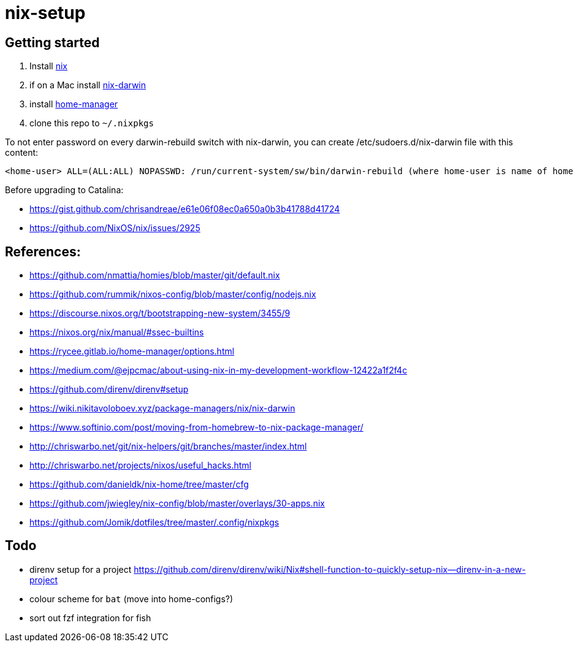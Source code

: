 # nix-setup

## Getting started

1. Install link:https://nixos.org/nix/download.html[nix]
1. if on a Mac install link:https://github.com/LnL7/nix-darwin#install[nix-darwin]
1. install link:https://rycee.gitlab.io/home-manager/index.html#sec-install-standalone[home-manager]
1. clone this repo to `~/.nixpkgs`

To not enter password on every darwin-rebuild switch with nix-darwin, you can create /etc/sudoers.d/nix-darwin file with this content:
```
<home-user> ALL=(ALL:ALL) NOPASSWD: /run/current-system/sw/bin/darwin-rebuild (where home-user is name of home directory)
```

Before upgrading to Catalina:

* https://gist.github.com/chrisandreae/e61e06f08ec0a650a0b3b41788d41724
* https://github.com/NixOS/nix/issues/2925

## References:

* https://github.com/nmattia/homies/blob/master/git/default.nix
* https://github.com/rummik/nixos-config/blob/master/config/nodejs.nix
* https://discourse.nixos.org/t/bootstrapping-new-system/3455/9
* https://nixos.org/nix/manual/#ssec-builtins
* https://rycee.gitlab.io/home-manager/options.html
* https://medium.com/@ejpcmac/about-using-nix-in-my-development-workflow-12422a1f2f4c
* https://github.com/direnv/direnv#setup
* https://wiki.nikitavoloboev.xyz/package-managers/nix/nix-darwin
* https://www.softinio.com/post/moving-from-homebrew-to-nix-package-manager/
* http://chriswarbo.net/git/nix-helpers/git/branches/master/index.html
* http://chriswarbo.net/projects/nixos/useful_hacks.html
* https://github.com/danieldk/nix-home/tree/master/cfg
* https://github.com/jwiegley/nix-config/blob/master/overlays/30-apps.nix
* https://github.com/Jomik/dotfiles/tree/master/.config/nixpkgs

## Todo

* direnv setup for a project https://github.com/direnv/direnv/wiki/Nix#shell-function-to-quickly-setup-nix--direnv-in-a-new-project
* colour scheme for `bat` (move into home-configs?)
* sort out fzf integration for fish

